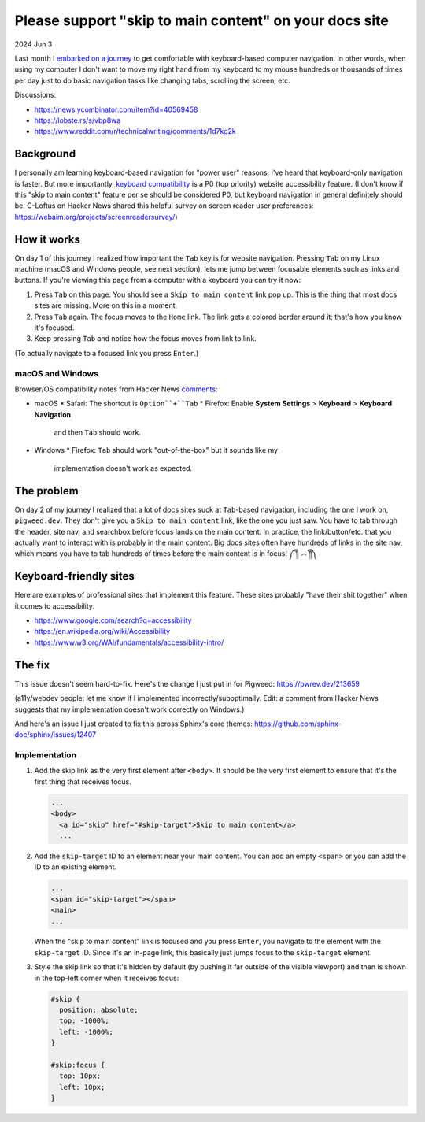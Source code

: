 .. _skip-to-main-content:

=======================================================
Please support "skip to main content" on your docs site
=======================================================

2024 Jun 3

.. _embarked on a journey: https://biodigitaljazz.net/blog/pcrowdoodle.html

Last month I `embarked on a journey`_ to get comfortable with keyboard-based
computer navigation. In other words, when using my computer I don't want to
move my right hand from my keyboard to my mouse hundreds or thousands of times
per day just to do basic navigation tasks like changing tabs, scrolling the
screen, etc.

Discussions:

* https://news.ycombinator.com/item?id=40569458
* https://lobste.rs/s/vbp8wa
* https://www.reddit.com/r/technicalwriting/comments/1d7kg2k

----------
Background
----------

I personally am learning keyboard-based navigation for "power user" reasons:
I've heard that keyboard-only navigation is faster. But more importantly,
`keyboard compatibility <https://www.w3.org/WAI/perspective-videos/keyboard/>`_
is a P0 (top priority) website accessibility feature. (I don't know if this
"skip to main content" feature per se should be considered P0, but keyboard
navigation in general definitely should be. C-Loftus on Hacker News shared this
helpful survey on screen reader user preferences: https://webaim.org/projects/screenreadersurvey/)

------------
How it works
------------

On day 1 of this journey I realized how important the ``Tab`` key is for
website navigation. Pressing ``Tab`` on my Linux machine (macOS and Windows
people, see next section), lets me jump between focusable elements
such as links and buttons. If you're viewing this page from a computer with
a keyboard you can try it now:

1. Press ``Tab`` on this page. You should see a ``Skip to main content``
   link pop up. This is the thing that most docs sites are missing. More on
   this in a moment.
2. Press ``Tab`` again. The focus moves to the ``Home`` link. The link
   gets a colored border around it; that's how you know it's focused.
3. Keep pressing ``Tab`` and notice how the focus moves from link to link.

(To actually navigate to a focused link you press ``Enter``.)

macOS and Windows
=================

.. _comments: https://news.ycombinator.com/item?id=40569458

Browser/OS compatibility notes from Hacker News `comments`_:

* macOS
  * Safari: The shortcut is ``Option``+``Tab``
  * Firefox: Enable **System Settings** > **Keyboard** > **Keyboard Navigation**
    and then ``Tab`` should work.
* Windows
  * Firefox: ``Tab`` should work "out-of-the-box" but it sounds like my
    implementation doesn't work as expected.

-----------
The problem
-----------

On day 2 of my journey I realized that a lot of docs sites suck at
``Tab``-based navigation, including the one I work on, ``pigweed.dev``. They don't
give you a ``Skip to main content`` link, like the one you just saw. You have
to tab through the header, site nav, and searchbox before focus lands on the main
content. In practice, the link/button/etc. that you actually want to interact with
is probably in the main content. Big docs sites often have hundreds of links in the
site nav, which means you have to tab hundreds of times before the main content
is in focus! ༼ ༎ຶ ෴ ༎ຶ༽

-----------------------
Keyboard-friendly sites
-----------------------

Here are examples of professional sites that implement this feature. These sites
probably "have their shit together" when it comes to accessibility:

* https://www.google.com/search?q=accessibility
* https://en.wikipedia.org/wiki/Accessibility
* https://www.w3.org/WAI/fundamentals/accessibility-intro/

-------
The fix
-------

This issue doesn't seem hard-to-fix. Here's the change I just put in for
Pigweed: https://pwrev.dev/213659

(a11y/webdev people: let me know if I implemented incorrectly/suboptimally.
Edit: a comment from Hacker News suggests that my implementation doesn't work
correctly on Windows.)

And here's an issue I just created to fix this across Sphinx's core themes:
https://github.com/sphinx-doc/sphinx/issues/12407

Implementation
==============

1. Add the skip link as the very first element after ``<body>``. It should
   be the very first element to ensure that it's the first thing that
   receives focus.

   .. code-block:: html

      ...
      <body>
        <a id="skip" href="#skip-target">Skip to main content</a>
        ...

2. Add the ``skip-target`` ID to an element near your main content. You can
   add an empty ``<span>`` or you can add the ID to an existing element.

   .. code-block:: html

      ...
      <span id="skip-target"></span>
      <main>
      ...

   When the "skip to main content" link is focused and you press ``Enter``,
   you navigate to the element with the ``skip-target`` ID. Since it's
   an in-page link, this basically just jumps focus to the ``skip-target``
   element.

3. Style the skip link so that it's hidden by default (by pushing it far outside
   of the visible viewport) and then is shown in the top-left corner when it receives focus:

   .. code-block:: css

      #skip {
        position: absolute;
        top: -1000%;
        left: -1000%;
      }

      #skip:focus {
        top: 10px;
        left: 10px;
      }
